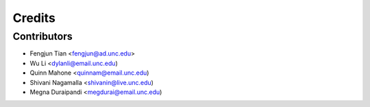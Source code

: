 =======
Credits
=======

Contributors
----------------

* Fengjun Tian <fengjun@ad.unc.edu>
* Wu Li <dylanli@email.unc.edu)
* Quinn Mahone <quinnam@email.unc.edu)
* Shivani Nagamalla <shivanin@live.unc.edu)
* Megna Duraipandi <megdurai@email.unc.edu)

